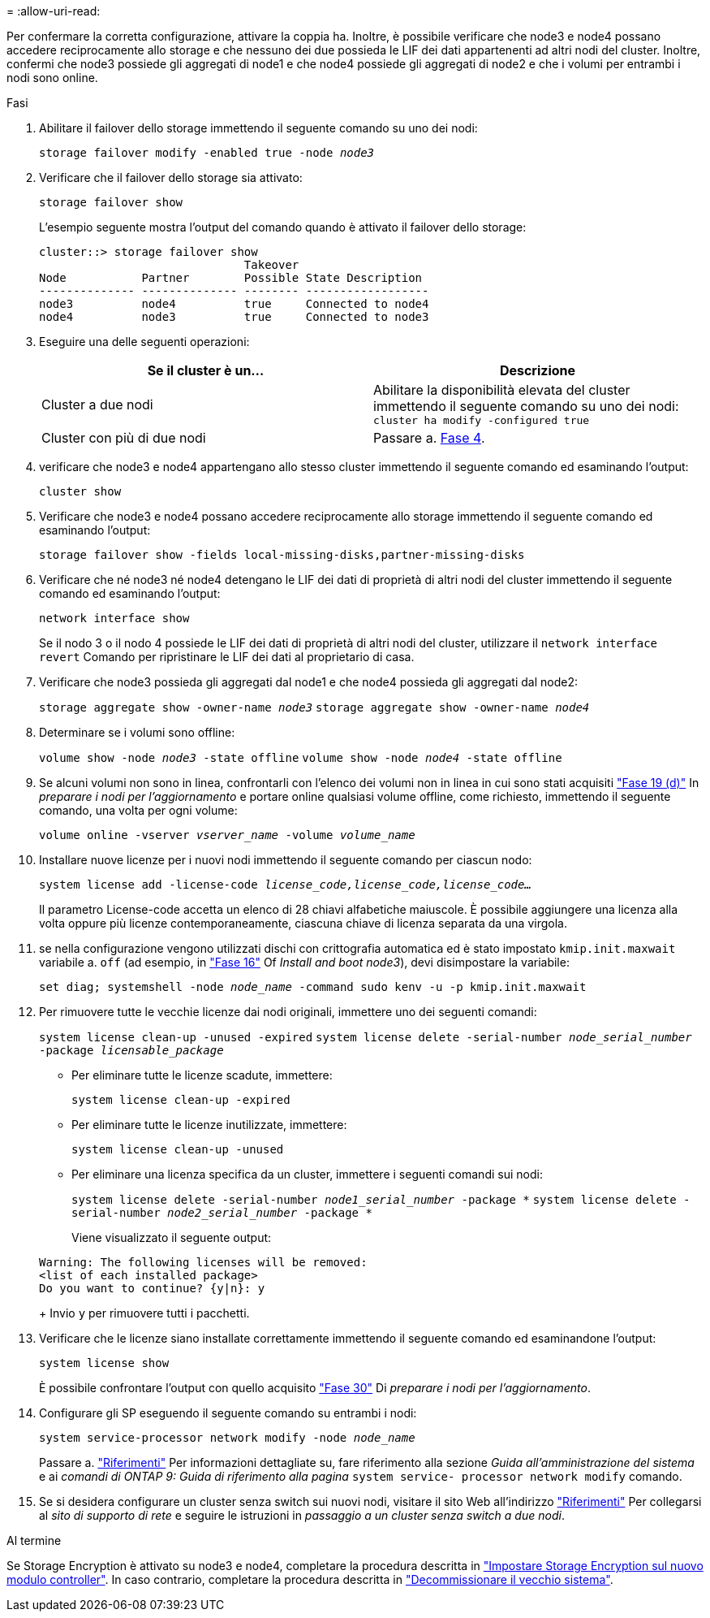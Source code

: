 = 
:allow-uri-read: 


Per confermare la corretta configurazione, attivare la coppia ha. Inoltre, è possibile verificare che node3 e node4 possano accedere reciprocamente allo storage e che nessuno dei due possieda le LIF dei dati appartenenti ad altri nodi del cluster. Inoltre, confermi che node3 possiede gli aggregati di node1 e che node4 possiede gli aggregati di node2 e che i volumi per entrambi i nodi sono online.

.Fasi
. Abilitare il failover dello storage immettendo il seguente comando su uno dei nodi:
+
`storage failover modify -enabled true -node _node3_`

. Verificare che il failover dello storage sia attivato:
+
`storage failover show`

+
L'esempio seguente mostra l'output del comando quando è attivato il failover dello storage:

+
[listing]
----
cluster::> storage failover show
                              Takeover
Node           Partner        Possible State Description
-------------- -------------- -------- ------------------
node3          node4          true     Connected to node4
node4          node3          true     Connected to node3
----
. Eseguire una delle seguenti operazioni:
+
|===
| Se il cluster è un... | Descrizione 


| Cluster a due nodi | Abilitare la disponibilità elevata del cluster immettendo il seguente comando su uno dei nodi:
`cluster ha modify -configured true` 


| Cluster con più di due nodi | Passare a. <<man_ensure_setup_Step4,Fase 4>>. 
|===
. [[man_ENSURE_setup_Step4]]verificare che node3 e node4 appartengano allo stesso cluster immettendo il seguente comando ed esaminando l'output:
+
`cluster show`

. Verificare che node3 e node4 possano accedere reciprocamente allo storage immettendo il seguente comando ed esaminando l'output:
+
`storage failover show -fields local-missing-disks,partner-missing-disks`

. Verificare che né node3 né node4 detengano le LIF dei dati di proprietà di altri nodi del cluster immettendo il seguente comando ed esaminando l'output:
+
`network interface show`

+
Se il nodo 3 o il nodo 4 possiede le LIF dei dati di proprietà di altri nodi del cluster, utilizzare il `network interface revert` Comando per ripristinare le LIF dei dati al proprietario di casa.

. Verificare che node3 possieda gli aggregati dal node1 e che node4 possieda gli aggregati dal node2:
+
`storage aggregate show -owner-name _node3_`
`storage aggregate show -owner-name _node4_`

. Determinare se i volumi sono offline:
+
`volume show -node _node3_ -state offline`
`volume show -node _node4_ -state offline`

. Se alcuni volumi non sono in linea, confrontarli con l'elenco dei volumi non in linea in cui sono stati acquisiti  link:prepare_nodes_for_upgrade.html#man_prepare_nodes_step19["Fase 19 (d)"] In _preparare i nodi per l'aggiornamento_ e portare online qualsiasi volume offline, come richiesto, immettendo il seguente comando, una volta per ogni volume:
+
`volume online -vserver _vserver_name_ -volume _volume_name_`

. Installare nuove licenze per i nuovi nodi immettendo il seguente comando per ciascun nodo:
+
`system license add -license-code _license_code,license_code,license_code..._`

+
Il parametro License-code accetta un elenco di 28 chiavi alfabetiche maiuscole. È possibile aggiungere una licenza alla volta oppure più licenze contemporaneamente, ciascuna chiave di licenza separata da una virgola.

. [[unset_maxwait_manual]]se nella configurazione vengono utilizzati dischi con crittografia automatica ed è stato impostato `kmip.init.maxwait` variabile a. `off` (ad esempio, in link:install_boot_node3.html#man_install3_step16["Fase 16"] Of _Install and boot node3_), devi disimpostare la variabile:
+
`set diag; systemshell -node _node_name_ -command sudo kenv -u -p kmip.init.maxwait`

. Per rimuovere tutte le vecchie licenze dai nodi originali, immettere uno dei seguenti comandi:
+
`system license clean-up -unused -expired`
`system license delete -serial-number _node_serial_number_ -package _licensable_package_`

+
** Per eliminare tutte le licenze scadute, immettere:
+
`system license clean-up -expired`

** Per eliminare tutte le licenze inutilizzate, immettere:
+
`system license clean-up -unused`

** Per eliminare una licenza specifica da un cluster, immettere i seguenti comandi sui nodi:
+
`system license delete -serial-number _node1_serial_number_ -package *`
`system license delete -serial-number _node2_serial_number_ -package *`

+
Viene visualizzato il seguente output:

+
[listing]
----
Warning: The following licenses will be removed:
<list of each installed package>
Do you want to continue? {y|n}: y
----
+
Invio `y` per rimuovere tutti i pacchetti.



. Verificare che le licenze siano installate correttamente immettendo il seguente comando ed esaminandone l'output:
+
`system license show`

+
È possibile confrontare l'output con quello acquisito link:prepare_nodes_for_upgrade.html#man_prepare_nodes_step30["Fase 30"] Di _preparare i nodi per l'aggiornamento_.

. Configurare gli SP eseguendo il seguente comando su entrambi i nodi:
+
`system service-processor network modify -node _node_name_`

+
Passare a. link:other_references.html["Riferimenti"] Per informazioni dettagliate su, fare riferimento alla sezione _Guida all'amministrazione del sistema_ e ai _comandi di ONTAP 9: Guida di riferimento alla pagina_ `system service- processor network modify` comando.

. Se si desidera configurare un cluster senza switch sui nuovi nodi, visitare il sito Web all'indirizzo link:other_references.html["Riferimenti"] Per collegarsi al _sito di supporto di rete_ e seguire le istruzioni in _passaggio a un cluster senza switch a due nodi_.


.Al termine
Se Storage Encryption è attivato su node3 e node4, completare la procedura descritta in link:set_up_storage_encryption_new_controller.html["Impostare Storage Encryption sul nuovo modulo controller"]. In caso contrario, completare la procedura descritta in link:decommission_old_system.html["Decommissionare il vecchio sistema"].
